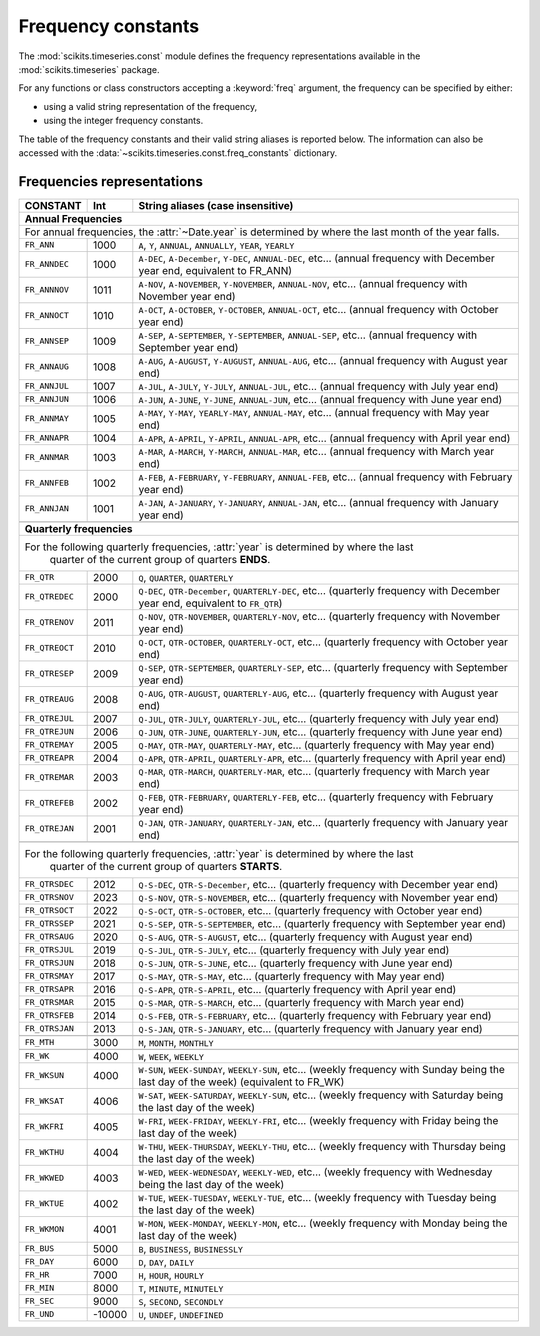 .. module:: scikits.timeseries.const
   :synopsis: Frequency constants definition.
.. moduleauthor:: Matt Knox

.. _date_frequencies:

Frequency constants
===================


The :mod:`scikits.timeseries.const` module defines the frequency 
representations available in the :mod:`scikits.timeseries` package.

For any functions or class constructors accepting a :keyword:`freq` argument, 
the frequency can be specified by either:

* using a valid string representation of the frequency,
* using the integer frequency constants.

The table of the frequency constants and their valid string aliases is 
reported below.
The information can also be accessed with the 
:data:`~scikits.timeseries.const.freq_constants` dictionary.

.. data:: freq_constants

   Dictionary mapping the string representation of frequencies to the integer
   representation.

   >>> ts.const.freq_constants['FR_ANN']
   1000
   >>> ts.const.freq_constants['FR_QTREJAN']
   2001



Frequencies representations
---------------------------



.. tabularcolumns:: |l|l|

+----------------+--------+-----------------------------------------------------------------------+
| CONSTANT       |  Int   |  String aliases (case insensitive)                                    |
+================+========+=======================================================================+
| **Annual Frequencies**                                                                          |
+----------------+--------+-----------------------------------------------------------------------+
| For annual frequencies, the :attr:`~Date.year` is determined by where the last month            |
| of the year falls.                                                                              |
+----------------+--------+-----------------------------------------------------------------------+
| ``FR_ANN``     |  1000  | ``A``, ``Y``, ``ANNUAL``, ``ANNUALLY``, ``YEAR``, ``YEARLY``          |
+----------------+--------+-----------------------------------------------------------------------+
| ``FR_ANNDEC``  |  1000  | ``A-DEC``, ``A-December``, ``Y-DEC``, ``ANNUAL-DEC``, etc...          |
|                |        | (annual frequency with December year end, equivalent to FR_ANN)       |
+----------------+--------+-----------------------------------------------------------------------+
| ``FR_ANNNOV``  |  1011  | ``A-NOV``, ``A-NOVEMBER``, ``Y-NOVEMBER``, ``ANNUAL-NOV``, etc...     |
|                |        | (annual frequency with November year end)                             |
+----------------+--------+-----------------------------------------------------------------------+
| ``FR_ANNOCT``  |  1010  | ``A-OCT``, ``A-OCTOBER``, ``Y-OCTOBER``, ``ANNUAL-OCT``, etc...       |
|                |        | (annual frequency with October year end)                              |
+----------------+--------+-----------------------------------------------------------------------+
| ``FR_ANNSEP``  |  1009  | ``A-SEP``, ``A-SEPTEMBER``, ``Y-SEPTEMBER``, ``ANNUAL-SEP``, etc...   |
|                |        | (annual frequency with September year end)                            |
+----------------+--------+-----------------------------------------------------------------------+
| ``FR_ANNAUG``  |  1008  | ``A-AUG``, ``A-AUGUST``, ``Y-AUGUST``, ``ANNUAL-AUG``, etc...         |
|                |        | (annual frequency with August year end)                               |
+----------------+--------+-----------------------------------------------------------------------+
| ``FR_ANNJUL``  |  1007  | ``A-JUL``, ``A-JULY``, ``Y-JULY``, ``ANNUAL-JUL``, etc...             |
|                |        | (annual frequency with July year end)                                 |
+----------------+--------+-----------------------------------------------------------------------+
| ``FR_ANNJUN``  |  1006  | ``A-JUN``, ``A-JUNE``, ``Y-JUNE``, ``ANNUAL-JUN``, etc...             |
|                |        | (annual frequency with June year end)                                 |
+----------------+--------+-----------------------------------------------------------------------+
| ``FR_ANNMAY``  |  1005  | ``A-MAY``, ``Y-MAY``, ``YEARLY-MAY``, ``ANNUAL-MAY``, etc...          |
|                |        | (annual frequency with May year end)                                  |
+----------------+--------+-----------------------------------------------------------------------+
| ``FR_ANNAPR``  |  1004  | ``A-APR``, ``A-APRIL``, ``Y-APRIL``, ``ANNUAL-APR``, etc...           |
|                |        | (annual frequency with April year end)                                |
+----------------+--------+-----------------------------------------------------------------------+
| ``FR_ANNMAR``  |  1003  | ``A-MAR``, ``A-MARCH``, ``Y-MARCH``, ``ANNUAL-MAR``, etc...           |
|                |        | (annual frequency with March year end)                                |
+----------------+--------+-----------------------------------------------------------------------+
| ``FR_ANNFEB``  |  1002  | ``A-FEB``, ``A-FEBRUARY``, ``Y-FEBRUARY``, ``ANNUAL-FEB``, etc...     |
|                |        | (annual frequency with February year end)                             |
+----------------+--------+-----------------------------------------------------------------------+
| ``FR_ANNJAN``  |  1001  | ``A-JAN``, ``A-JANUARY``, ``Y-JANUARY``, ``ANNUAL-JAN``, etc...       |
|                |        | (annual frequency with January year end)                              |
+----------------+--------+-----------------------------------------------------------------------+
+----------------+--------+-----------------------------------------------------------------------+
| **Quarterly frequencies**                                                                       |
+----------------+--------+-----------------------------------------------------------------------+
|For the following quarterly frequencies, :attr:`year` is determined by where the last            |
| quarter of the current group of quarters **ENDS**.                                              |
+----------------+--------+-----------------------------------------------------------------------+
| ``FR_QTR``     |  2000  | ``Q``, ``QUARTER``, ``QUARTERLY``                                     |
+----------------+--------+-----------------------------------------------------------------------+
| ``FR_QTREDEC`` |  2000  | ``Q-DEC``, ``QTR-December``, ``QUARTERLY-DEC``, etc...                |
|                |        | (quarterly frequency with December year end, equivalent to ``FR_QTR``)|
+----------------+--------+-----------------------------------------------------------------------+
| ``FR_QTRENOV`` |  2011  | ``Q-NOV``, ``QTR-NOVEMBER``, ``QUARTERLY-NOV``, etc...                |
|                |        | (quarterly frequency with November year end)                          |
+----------------+--------+-----------------------------------------------------------------------+
| ``FR_QTREOCT`` |  2010  | ``Q-OCT``, ``QTR-OCTOBER``, ``QUARTERLY-OCT``, etc...                 |
|                |        | (quarterly frequency with October year end)                           |
+----------------+--------+-----------------------------------------------------------------------+
| ``FR_QTRESEP`` |  2009  | ``Q-SEP``, ``QTR-SEPTEMBER``, ``QUARTERLY-SEP``, etc...               |
|                |        | (quarterly frequency with September year end)                         |
+----------------+--------+-----------------------------------------------------------------------+
| ``FR_QTREAUG`` |  2008  | ``Q-AUG``, ``QTR-AUGUST``, ``QUARTERLY-AUG``, etc...                  |
|                |        | (quarterly frequency with August year end)                            |
+----------------+--------+-----------------------------------------------------------------------+
| ``FR_QTREJUL`` |  2007  | ``Q-JUL``, ``QTR-JULY``, ``QUARTERLY-JUL``, etc...                    |
|                |        | (quarterly frequency with July year end)                              |
+----------------+--------+-----------------------------------------------------------------------+
| ``FR_QTREJUN`` |  2006  | ``Q-JUN``, ``QTR-JUNE``, ``QUARTERLY-JUN``, etc...                    |
|                |        | (quarterly frequency with June year end)                              |
+----------------+--------+-----------------------------------------------------------------------+
| ``FR_QTREMAY`` |  2005  | ``Q-MAY``, ``QTR-MAY``, ``QUARTERLY-MAY``, etc...                     |
|                |        | (quarterly frequency with May year end)                               |
+----------------+--------+-----------------------------------------------------------------------+
| ``FR_QTREAPR`` |  2004  | ``Q-APR``, ``QTR-APRIL``, ``QUARTERLY-APR``, etc...                   |
|                |        | (quarterly frequency with April year end)                             |
+----------------+--------+-----------------------------------------------------------------------+
| ``FR_QTREMAR`` |  2003  | ``Q-MAR``, ``QTR-MARCH``, ``QUARTERLY-MAR``, etc...                   |
|                |        | (quarterly frequency with March year end)                             |
+----------------+--------+-----------------------------------------------------------------------+
| ``FR_QTREFEB`` |  2002  | ``Q-FEB``, ``QTR-FEBRUARY``, ``QUARTERLY-FEB``, etc...                |
|                |        | (quarterly frequency with February year end)                          |
+----------------+--------+-----------------------------------------------------------------------+
| ``FR_QTREJAN`` |  2001  | ``Q-JAN``, ``QTR-JANUARY``, ``QUARTERLY-JAN``, etc...                 |
|                |        | (quarterly frequency with January year end)                           |
+----------------+--------+-----------------------------------------------------------------------+
+----------------+--------+-----------------------------------------------------------------------+
|For the following quarterly frequencies, :attr:`year` is determined by where the last            |
| quarter of the current group of quarters **STARTS**.                                            |
+----------------+--------+-----------------------------------------------------------------------+
| ``FR_QTRSDEC`` |  2012  | ``Q-S-DEC``, ``QTR-S-December``, etc...                               |
|                |        | (quarterly frequency with December year end)                          |
+----------------+--------+-----------------------------------------------------------------------+
| ``FR_QTRSNOV`` |  2023  | ``Q-S-NOV``, ``QTR-S-NOVEMBER``, etc...                               |
|                |        | (quarterly frequency with November year end)                          |
+----------------+--------+-----------------------------------------------------------------------+
| ``FR_QTRSOCT`` |  2022  | ``Q-S-OCT``, ``QTR-S-OCTOBER``, etc...                                |
|                |        | (quarterly frequency with October year end)                           |
+----------------+--------+-----------------------------------------------------------------------+
| ``FR_QTRSSEP`` |  2021  | ``Q-S-SEP``, ``QTR-S-SEPTEMBER``, etc...                              |
|                |        | (quarterly frequency with September year end)                         |
+----------------+--------+-----------------------------------------------------------------------+
| ``FR_QTRSAUG`` |  2020  | ``Q-S-AUG``, ``QTR-S-AUGUST``, etc...                                 |
|                |        | (quarterly frequency with August year end)                            |
+----------------+--------+-----------------------------------------------------------------------+
| ``FR_QTRSJUL`` |  2019  | ``Q-S-JUL``, ``QTR-S-JULY``, etc...                                   |
|                |        | (quarterly frequency with July year end)                              |
+----------------+--------+-----------------------------------------------------------------------+
| ``FR_QTRSJUN`` |  2018  | ``Q-S-JUN``, ``QTR-S-JUNE``, etc...                                   |
|                |        | (quarterly frequency with June year end)                              |
+----------------+--------+-----------------------------------------------------------------------+
| ``FR_QTRSMAY`` |  2017  | ``Q-S-MAY``, ``QTR-S-MAY``, etc...                                    |
|                |        | (quarterly frequency with May year end)                               |
+----------------+--------+-----------------------------------------------------------------------+
| ``FR_QTRSAPR`` |  2016  | ``Q-S-APR``, ``QTR-S-APRIL``, etc...                                  |
|                |        | (quarterly frequency with April year end)                             |
+----------------+--------+-----------------------------------------------------------------------+
| ``FR_QTRSMAR`` |  2015  | ``Q-S-MAR``, ``QTR-S-MARCH``, etc...                                  |
|                |        | (quarterly frequency with March year end)                             |
+----------------+--------+-----------------------------------------------------------------------+
| ``FR_QTRSFEB`` |  2014  | ``Q-S-FEB``, ``QTR-S-FEBRUARY``, etc...                               |
|                |        | (quarterly frequency with February year end)                          |
+----------------+--------+-----------------------------------------------------------------------+
| ``FR_QTRSJAN`` |  2013  | ``Q-S-JAN``, ``QTR-S-JANUARY``, etc...                                |
|                |        | (quarterly frequency with January year end)                           |
+----------------+--------+-----------------------------------------------------------------------+
+----------------+--------+-----------------------------------------------------------------------+
| ``FR_MTH``     |  3000  | ``M``, ``MONTH``, ``MONTHLY``                                         |
+----------------+--------+-----------------------------------------------------------------------+
+----------------+--------+-----------------------------------------------------------------------+
| ``FR_WK``      |  4000  | ``W``, ``WEEK``, ``WEEKLY``                                           |
+----------------+--------+-----------------------------------------------------------------------+
| ``FR_WKSUN``   |  4000  | ``W-SUN``, ``WEEK-SUNDAY``, ``WEEKLY-SUN``, etc...                    |
|                |        | (weekly frequency with Sunday being the last day of the week)         |
|                |        | (equivalent to FR_WK)                                                 |
+----------------+--------+-----------------------------------------------------------------------+
| ``FR_WKSAT``   |  4006  | ``W-SAT``, ``WEEK-SATURDAY``, ``WEEKLY-SUN``, etc...                  |
|                |        | (weekly frequency with Saturday being the last day of the week)       |
+----------------+--------+-----------------------------------------------------------------------+
| ``FR_WKFRI``   |  4005  | ``W-FRI``, ``WEEK-FRIDAY``, ``WEEKLY-FRI``, etc...                    |
|                |        | (weekly frequency with Friday being the last day of the week)         |
+----------------+--------+-----------------------------------------------------------------------+
| ``FR_WKTHU``   |  4004  | ``W-THU``, ``WEEK-THURSDAY``, ``WEEKLY-THU``, etc...                  |
|                |        | (weekly frequency with Thursday being the last day of the week)       |
+----------------+--------+-----------------------------------------------------------------------+
| ``FR_WKWED``   |  4003  | ``W-WED``, ``WEEK-WEDNESDAY``, ``WEEKLY-WED``, etc...                 |
|                |        | (weekly frequency with Wednesday being the last day of the week)      |
+----------------+--------+-----------------------------------------------------------------------+
| ``FR_WKTUE``   |  4002  | ``W-TUE``, ``WEEK-TUESDAY``, ``WEEKLY-TUE``, etc...                   |
|                |        | (weekly frequency with Tuesday being the last day of the week)        |
+----------------+--------+-----------------------------------------------------------------------+
| ``FR_WKMON``   |  4001  | ``W-MON``, ``WEEK-MONDAY``, ``WEEKLY-MON``, etc...                    |
|                |        | (weekly frequency with Monday being the last day of the week)         |
+----------------+--------+-----------------------------------------------------------------------+
| ``FR_BUS``     |  5000  | ``B``, ``BUSINESS``, ``BUSINESSLY``                                   |
+----------------+--------+-----------------------------------------------------------------------+
| ``FR_DAY``     |  6000  | ``D``, ``DAY``, ``DAILY``                                             |
+----------------+--------+-----------------------------------------------------------------------+
| ``FR_HR``      |  7000  | ``H``, ``HOUR``, ``HOURLY``                                           |
+----------------+--------+-----------------------------------------------------------------------+
| ``FR_MIN``     |  8000  | ``T``, ``MINUTE``, ``MINUTELY``                                       |
+----------------+--------+-----------------------------------------------------------------------+
| ``FR_SEC``     |  9000  | ``S``, ``SECOND``, ``SECONDLY``                                       |
+----------------+--------+-----------------------------------------------------------------------+
| ``FR_UND``     | -10000 | ``U``, ``UNDEF``, ``UNDEFINED``                                       |
+----------------+--------+-----------------------------------------------------------------------+



